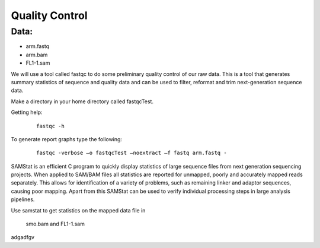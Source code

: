 Quality Control
#####################################

Data:
-------
- arm.fastq
- arm.bam
- FL1-1.sam


We will use a tool called fastqc to do some preliminary quality control of our raw data. This is a tool that generates summary statistics of sequence and quality data and can be used to filter, reformat and trim next-generation sequence data.


Make a directory in your home directory called fastqcTest.

Getting help:

 :: 

  fastqc -h

To generate report graphs type the following:

 :: 

  fastqc -verbose –o fastqcTest –noextract –f fastq arm.fastq -


SAMStat is an efficient C program to quickly display statistics of large sequence files from next generation sequencing projects. When applied to SAM/BAM files all statistics are reported for unmapped, poorly and accurately mapped reads separately. This allows for identification of a variety of problems, such as remaining linker and adaptor sequences, causing poor mapping. Apart from this SAMStat can be used to verify individual processing steps in large analysis pipelines.

Use samstat to get statistics on the mapped data file in 

 smo.bam and FL1-1.sam



adgadfgv